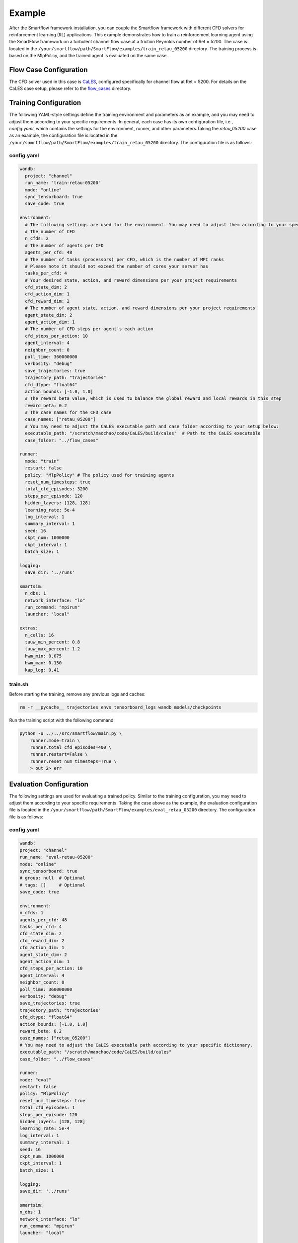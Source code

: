 Example
====================================
After the Smartflow framework installation, you can couple the Smartflow framework with different CFD solvers for reinforcement learning (RL) applications. This example demonstrates how to train a reinforcement learning agent using the SmartFlow framework on a turbulent channel flow case at a friction Reynolds number of Ret = 5200. The case is located in the ``/your/smartflow/path/SmartFlow/examples/train_retau_05200`` directory. The training process is based on the MlpPolicy, and the trained agent is evaluated on the same case.

Flow Case Configuration
----------------------------

The CFD solver used in this case is `CaLES <https://github.com/CaNS-World/CaLES>`_, configured specifically for channel flow at Ret = 5200.  
For details on the CaLES case setup, please refer to the `flow_cases <https://github.com/soaringxmc/SmartFlow/tree/main/examples/flow_cases>`_ directory.

Training Configuration
---------------------------

The following YAML-style settings define the training environment and parameters as an example, and you may need to adjust them according to your specific requirements. In general, each case has its own configuration file, i.e., `config.yaml`, which contains the settings for the environment, runner, and other parameters.Taking the `retau_05200` case as an example, the configuration file is located in the ``/your/samrtflow/path/SmartFlow/examples/train_retau_05200`` directory. The configuration file is as follows:

config.yaml
^^^^^^^^^^^^^^^^^^

.. code-block:: yaml

    wandb:
      project: "channel"
      run_name: "train-retau-05200"
      mode: "online"
      sync_tensorboard: true
      save_code: true

    environment:
      # The following settings are used for the environment. You may need to adjust them according to your specific requirements.
      # The number of CFD
      n_cfds: 2
      # The number of agents per CFD
      agents_per_cfd: 48
      # The number of tasks (processors) per CFD, which is the number of MPI ranks
      # Please note it should not exceed the number of cores your server has
      tasks_per_cfd: 4
      # Your desired state, action, and reward dimensions per your project requirements
      cfd_state_dim: 2
      cfd_action_dim: 1
      cfd_reward_dim: 2
      # The number of agent state, action, and reward dimensions per your project requirements
      agent_state_dim: 2
      agent_action_dim: 1
      # The number of CFD steps per agent's each action
      cfd_steps_per_action: 10
      agent_interval: 4
      neighbor_count: 0
      poll_time: 360000000
      verbosity: "debug"
      save_trajectories: true
      trajectory_path: "trajectories"
      cfd_dtype: "float64"
      action_bounds: [-1.0, 1.0]
      # The reward beta value, which is used to balance the global reward and local rewards in this step
      reward_beta: 0.2
      # The case names for the CFD case
      case_names: ["retau_05200"]
      # You may need to adjust the CaLES executable path and case folder according to your setup below:
      executable_path: "/scratch/maochao/code/CaLES/build/cales"  # Path to the CaLES executable
      case_folder: "../flow_cases"

    runner:
      mode: "train"
      restart: false
      policy: "MlpPolicy" # The policy used for training agents
      reset_num_timesteps: true
      total_cfd_episodes: 3200
      steps_per_episode: 120
      hidden_layers: [128, 128]
      learning_rate: 5e-4
      log_interval: 1
      summary_interval: 1
      seed: 16
      ckpt_num: 1000000
      ckpt_interval: 1
      batch_size: 1

    logging:
      save_dir: '../runs'

    smartsim:
      n_dbs: 1
      network_interface: "lo"
      run_command: "mpirun"
      launcher: "local"

    extras:
      n_cells: 16
      tauw_min_percent: 0.8
      tauw_max_percent: 1.2
      hwm_min: 0.075
      hwm_max: 0.150
      kap_log: 0.41

train.sh
^^^^^^^^^^^^

Before starting the training, remove any previous logs and caches:

.. code-block:: bash

    rm -r __pycache__ trajectories envs tensorboard_logs wandb models/checkpoints

Run the training script with the following command:

.. code-block:: bash

    python -u ../../src/smartflow/main.py \
        runner.mode=train \
        runner.total_cfd_episodes=400 \
        runner.restart=False \
        runner.reset_num_timesteps=True \
        > out 2> err


Evaluation Configuration
---------------------------

The following settings are used for evaluating a trained policy. Similar to the training configuration, you may need to adjust them according to your specific requirements. Taking the case above as the example, the evaluation configuration file is located in the ``/your/smartflow/path/SmartFlow/examples/eval_retau_05200`` directory. The configuration file is as follows:


config.yaml
^^^^^^^^^^^^^^^^^^

.. code-block:: yaml

    wandb:
    project: "channel"
    run_name: "eval-retau-05200"
    mode: "online"
    sync_tensorboard: true
    # group: null  # Optional
    # tags: []     # Optional
    save_code: true

    environment:
    n_cfds: 1
    agents_per_cfd: 48
    tasks_per_cfd: 4
    cfd_state_dim: 2
    cfd_reward_dim: 2
    cfd_action_dim: 1
    agent_state_dim: 2
    agent_action_dim: 1
    cfd_steps_per_action: 10
    agent_interval: 4
    neighbor_count: 0
    poll_time: 360000000
    verbosity: "debug"
    save_trajectories: true
    trajectory_path: "trajectories"
    cfd_dtype: "float64"
    action_bounds: [-1.0, 1.0]
    reward_beta: 0.2
    case_names: ["retau_05200"]
    # You may need to adjust the CaLES executable path according to your specific dictionary. 
    executable_path: "/scratch/maochao/code/CaLES/build/cales"
    case_folder: "../flow_cases"

    runner:
    mode: "eval"
    restart: false
    policy: "MlpPolicy"
    reset_num_timesteps: true
    total_cfd_episodes: 1
    steps_per_episode: 120
    hidden_layers: [128, 128]
    learning_rate: 5e-4
    log_interval: 1
    summary_interval: 1
    seed: 16
    ckpt_num: 1000000
    ckpt_interval: 1
    batch_size: 1

    logging:
    save_dir: '../runs'

    smartsim:
    n_dbs: 1
    network_interface: "lo"
    run_command: "mpirun"
    launcher: "local"

    extras:
    n_cells: 16
    tauw_min_percent: 0.8
    tauw_max_percent: 1.2
    hwm_min: 0.075
    hwm_max: 0.150
    kap_log: 0.41

eval.sh
^^^^^^^^^^^^

Before starting the evaluation, remove any previous logs and caches:

.. code-block:: bash

    rm -r __pycache__ trajectories envs tensorboard_logs wandb

Run the evaluation script with the following command:

.. code-block:: bash

    python -u ../../src/smartflow/main.py \
        # You may need to adjust the path to the trained model according to your setup.
        runner.model_load_path="/scratch/maochao/code/SmartFlow/experiments/train_retau_05200/models/final/yjkxqlf3" \
        runner.steps_per_episode=3600 \
        > out 2> err